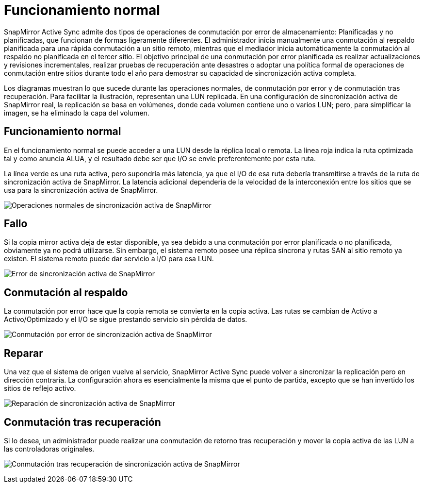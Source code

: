 = Funcionamiento normal
:allow-uri-read: 


SnapMirror Active Sync admite dos tipos de operaciones de conmutación por error de almacenamiento: Planificadas y no planificadas, que funcionan de formas ligeramente diferentes. El administrador inicia manualmente una conmutación al respaldo planificada para una rápida conmutación a un sitio remoto, mientras que el mediador inicia automáticamente la conmutación al respaldo no planificada en el tercer sitio. El objetivo principal de una conmutación por error planificada es realizar actualizaciones y revisiones incrementales, realizar pruebas de recuperación ante desastres o adoptar una política formal de operaciones de conmutación entre sitios durante todo el año para demostrar su capacidad de sincronización activa completa.

Los diagramas muestran lo que sucede durante las operaciones normales, de conmutación por error y de conmutación tras recuperación. Para facilitar la ilustración, representan una LUN replicada. En una configuración de sincronización activa de SnapMirror real, la replicación se basa en volúmenes, donde cada volumen contiene uno o varios LUN; pero, para simplificar la imagen, se ha eliminado la capa del volumen.



== Funcionamiento normal

En el funcionamiento normal se puede acceder a una LUN desde la réplica local o remota. La línea roja indica la ruta optimizada tal y como anuncia ALUA, y el resultado debe ser que I/O se envíe preferentemente por esta ruta.

La línea verde es una ruta activa, pero supondría más latencia, ya que el I/O de esa ruta debería transmitirse a través de la ruta de sincronización activa de SnapMirror. La latencia adicional dependería de la velocidad de la interconexión entre los sitios que se usa para la sincronización activa de SnapMirror.

image:../media/smas-failover-1.png["Operaciones normales de sincronización activa de SnapMirror"]



== Fallo

Si la copia mirror activa deja de estar disponible, ya sea debido a una conmutación por error planificada o no planificada, obviamente ya no podrá utilizarse. Sin embargo, el sistema remoto posee una réplica síncrona y rutas SAN al sitio remoto ya existen. El sistema remoto puede dar servicio a I/O para esa LUN.

image:../media/smas-failover-2.png["Error de sincronización activa de SnapMirror"]



== Conmutación al respaldo

La conmutación por error hace que la copia remota se convierta en la copia activa. Las rutas se cambian de Activo a Activo/Optimizado y el I/O se sigue prestando servicio sin pérdida de datos.

image:../media/smas-failover-3.png["Conmutación por error de sincronización activa de SnapMirror"]



== Reparar

Una vez que el sistema de origen vuelve al servicio, SnapMirror Active Sync puede volver a sincronizar la replicación pero en dirección contraria. La configuración ahora es esencialmente la misma que el punto de partida, excepto que se han invertido los sitios de reflejo activo.

image:../media/smas-failover-4.png["Reparación de sincronización activa de SnapMirror"]



== Conmutación tras recuperación

Si lo desea, un administrador puede realizar una conmutación de retorno tras recuperación y mover la copia activa de las LUN a las controladoras originales.

image:../media/smas-failover-1.png["Conmutación tras recuperación de sincronización activa de SnapMirror"]
